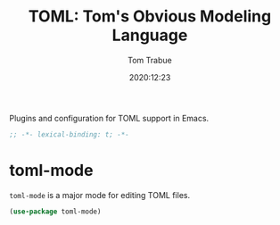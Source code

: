 #+title:    TOML: Tom's Obvious Modeling Language
#+author:   Tom Trabue
#+email:    tom.trabue@gmail.com
#+date:     2020:12:23
#+property: header-args:emacs-lisp :lexical t
#+tags:
#+STARTUP: fold

Plugins and configuration for TOML support in Emacs.

#+begin_src emacs-lisp :tangle yes
;; -*- lexical-binding: t; -*-

#+end_src

* toml-mode
  =toml-mode= is a major mode for editing TOML files.

#+begin_src emacs-lisp :tangle yes
  (use-package toml-mode)
#+end_src
